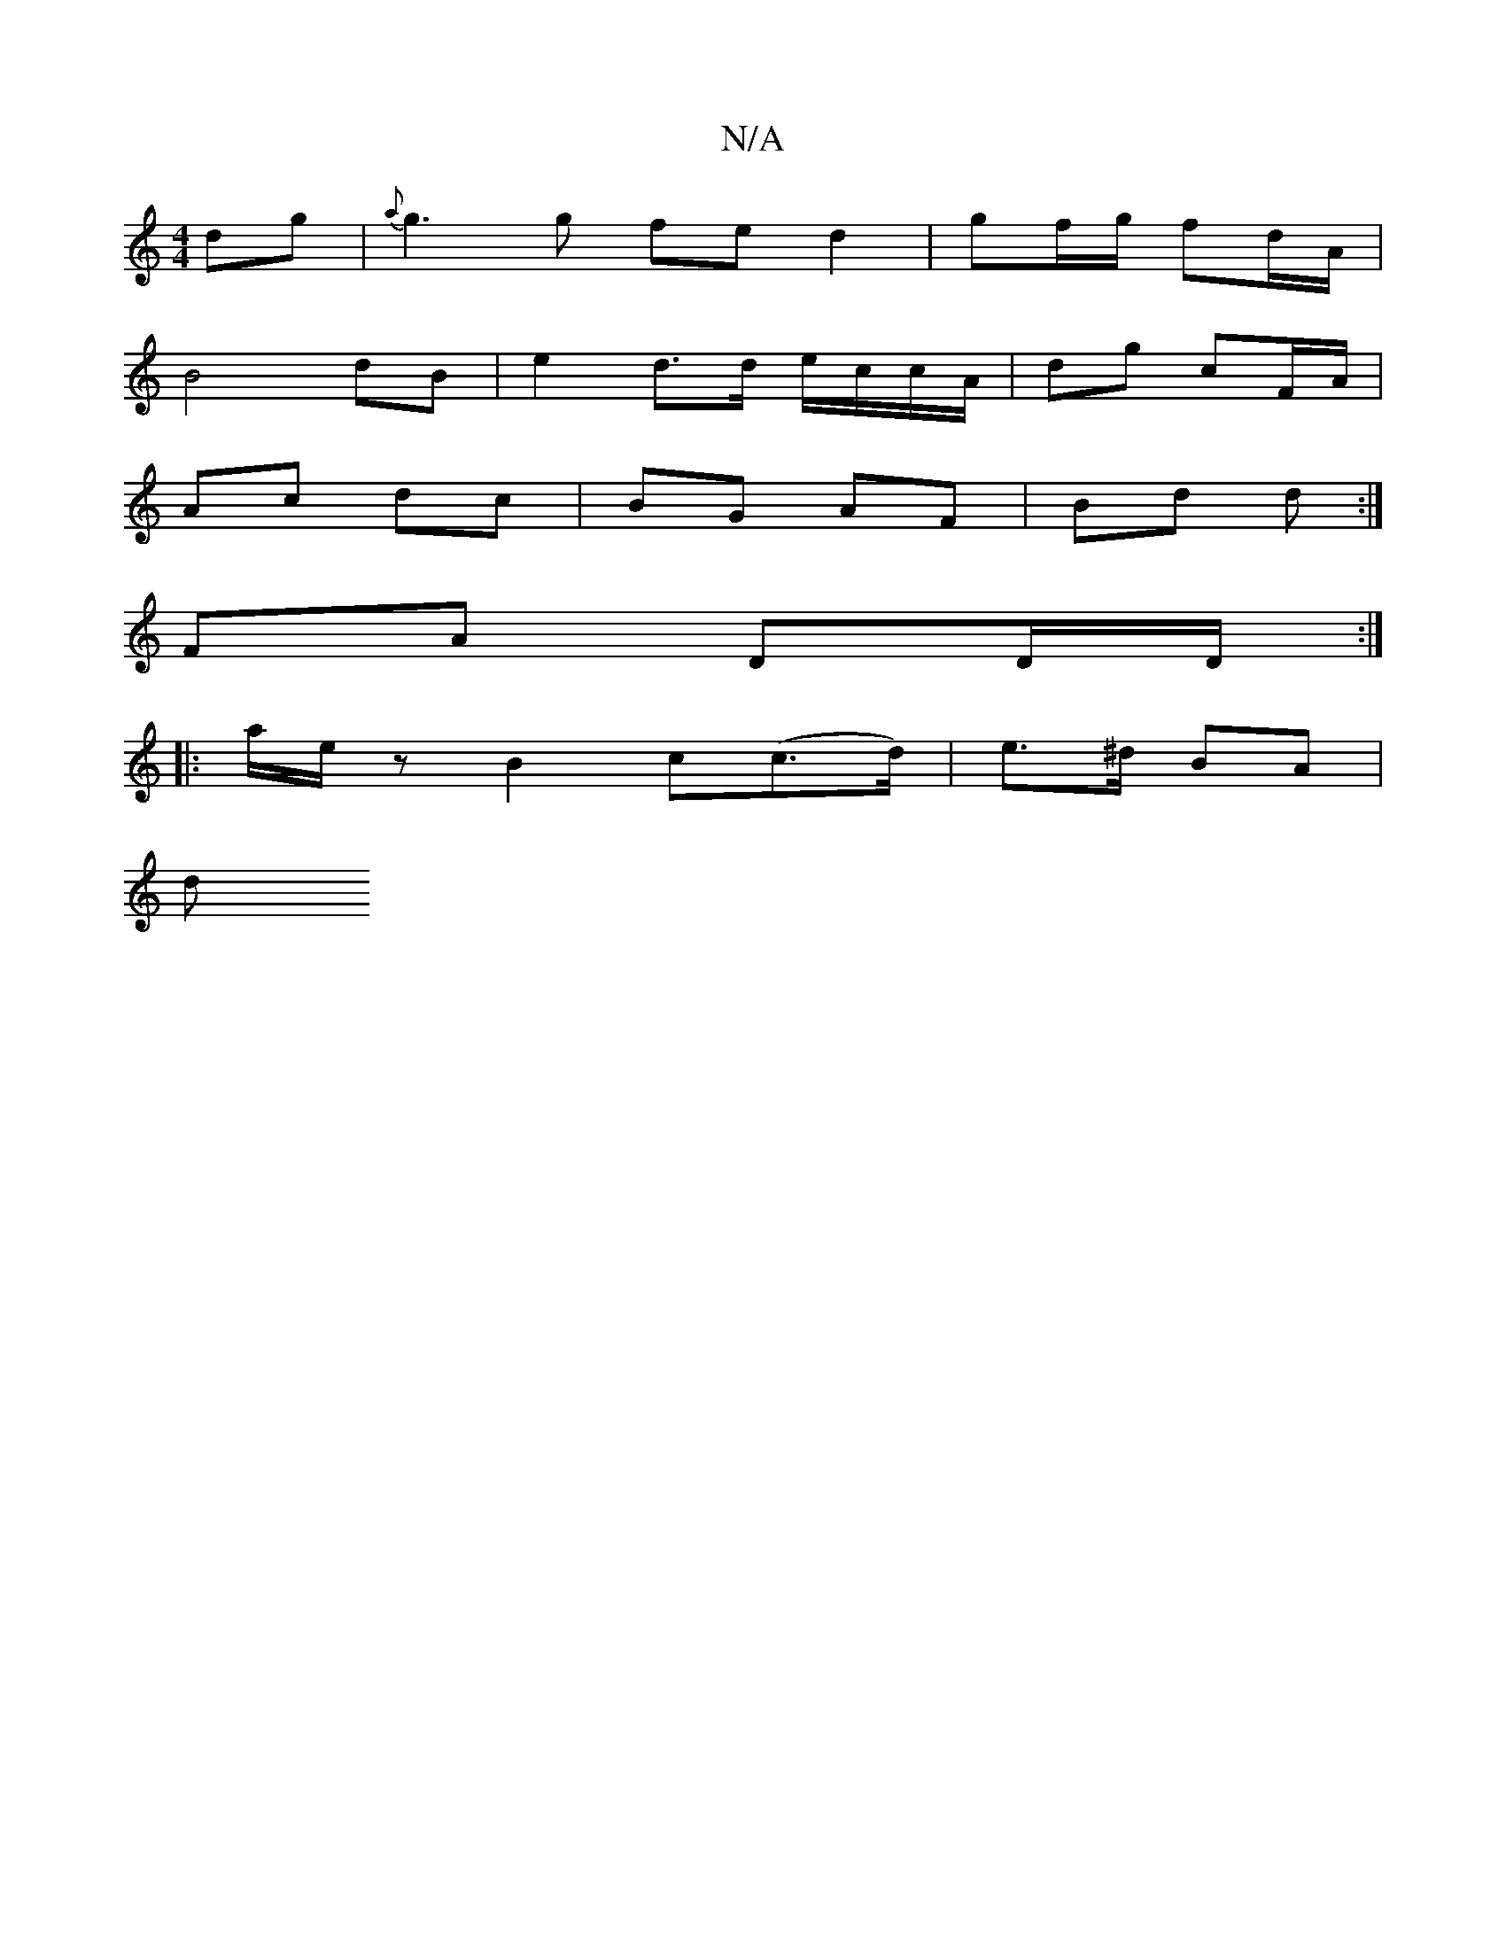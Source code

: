 X:1
T:N/A
M:4/4
R:N/A
K:Cmajor
 dg | {a}g3 g fe d2| gf/g/ fd/A/ |
B4 dB | e2 d>d e/c/c/A/ | dg cF/A/ |
Ac dc | BG AF | Bd d :|
K:M:r,4 G,G, D D D2D |1 Fd) B3A|Bd3 f2|f2 Bd fg|af dB | A3G |
FA DD/D/ :|
|: a/e/z B2 c(c>d)|e>^d BA |
d